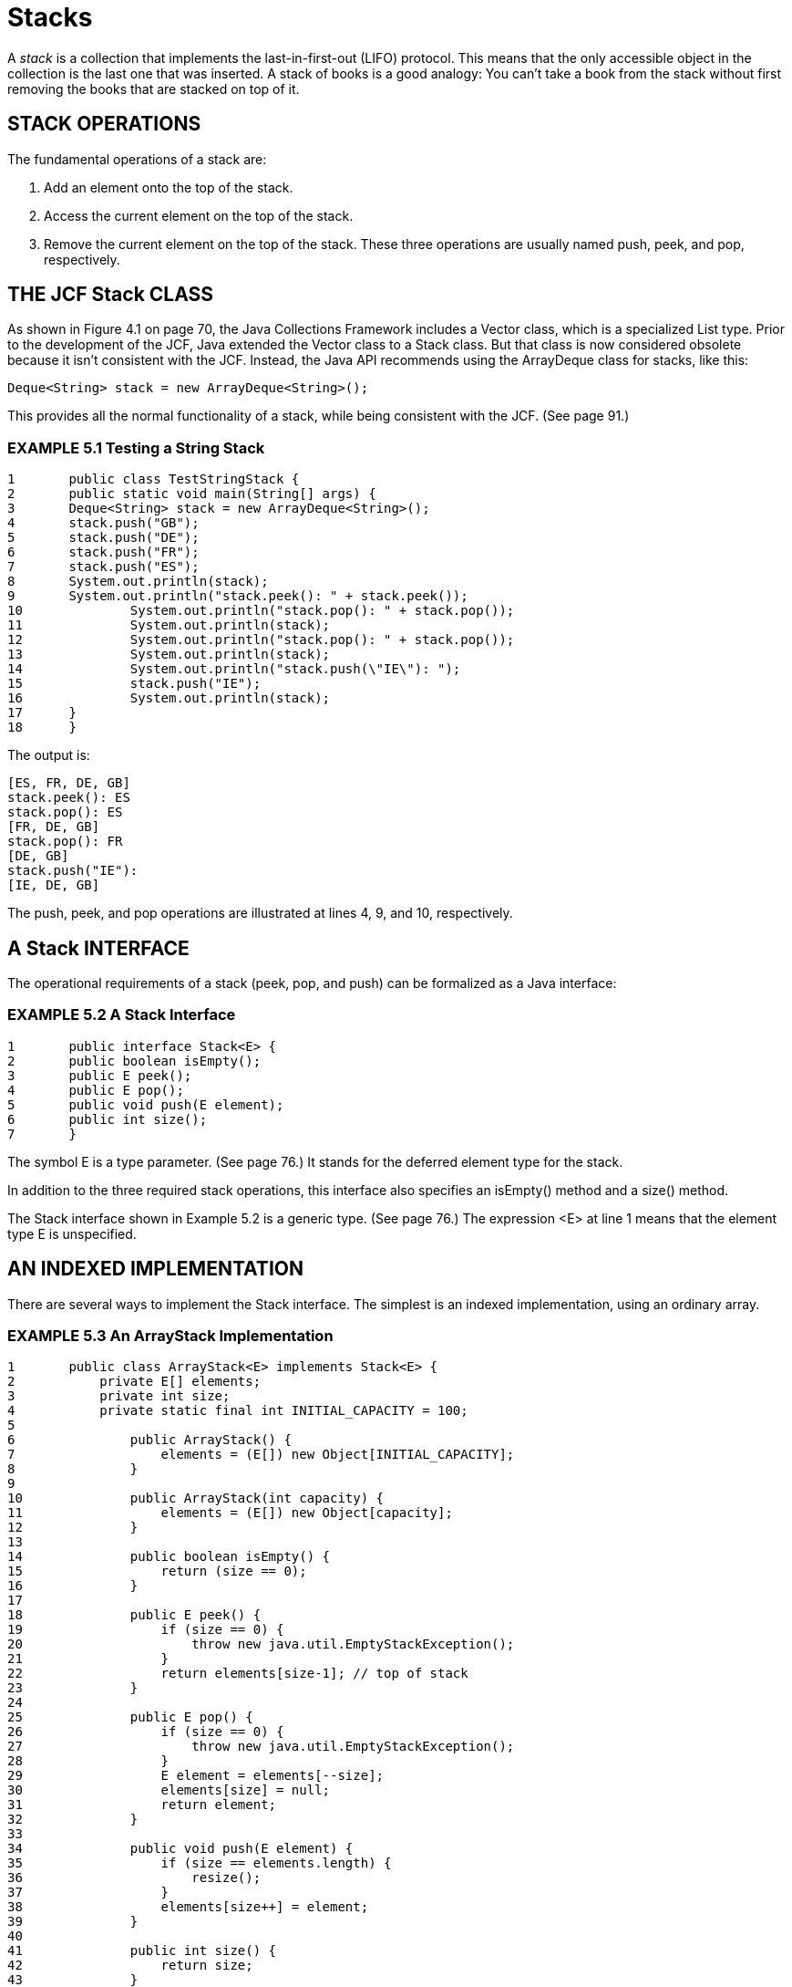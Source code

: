 = Stacks


A _stack_ is a collection that implements the last-in-first-out (LIFO) protocol. This means that the only accessible object in the collection is the last one that was inserted. A stack of books is a good analogy: You can’t take a book from the stack without first removing the books that are stacked on top of it.

== STACK OPERATIONS

The fundamental operations of a stack are:

 . Add an element onto the top of the stack.
 . Access the current element on the top of the stack.
 . Remove the current element on the top of the stack. These three operations are usually named push, peek, and pop, respectively.

== THE JCF Stack CLASS

As shown in Figure 4.1 on page 70, the Java Collections Framework includes a Vector class, which is a specialized List type. Prior to the development of the JCF, Java extended the Vector class to a Stack class. But that class is now considered obsolete because it isn’t consistent with the JCF. Instead, the Java API recommends using the ArrayDeque class for stacks, like this:

[source,java]
----
Deque<String> stack = new ArrayDeque<String>();
----
This provides all the normal functionality of a stack, while being consistent with the JCF. (See page 91.)

=== EXAMPLE 5.1 Testing a String Stack

[source,java]
----
1	public class TestStringStack {
2	public static void main(String[] args) {
3	Deque<String> stack = new ArrayDeque<String>();
4	stack.push("GB");
5	stack.push("DE");
6	stack.push("FR");
7	stack.push("ES");
8	System.out.println(stack);
9	System.out.println("stack.peek(): " + stack.peek());
10		System.out.println("stack.pop(): " + stack.pop());
11		System.out.println(stack);
12		System.out.println("stack.pop(): " + stack.pop());
13		System.out.println(stack);
14		System.out.println("stack.push(\"IE\"): ");
15		stack.push("IE");
16		System.out.println(stack);
17	}
18	}
----

The output is:

[source,console]
----
[ES, FR, DE, GB]
stack.peek(): ES
stack.pop(): ES
[FR, DE, GB]
stack.pop(): FR
[DE, GB]
stack.push("IE"):
[IE, DE, GB]
----
The push, peek, and pop operations are illustrated at lines 4, 9, and 10, respectively.

== A Stack INTERFACE

The operational requirements of a stack (peek, pop, and push) can be formalized as a Java interface:

=== EXAMPLE 5.2 A Stack Interface

[source,java]
----
1	public interface Stack<E> {
2	public boolean isEmpty();
3	public E peek();
4	public E pop();
5	public void push(E element);
6	public int size();
7	}
----

The symbol E is a type parameter. (See page 76.) It stands for the deferred element type for the stack.

In addition to the three required stack operations, this interface also specifies an isEmpty() method and a size() method.

The Stack interface shown in Example 5.2 is a generic type. (See page 76.) The expression <E> at line 1 means that the element type E is unspecified.

== AN INDEXED IMPLEMENTATION

There are several ways to implement the Stack interface. The simplest is an indexed implementation, using an ordinary array.

=== EXAMPLE 5.3 An ArrayStack Implementation

[source,java]
----
1	public class ArrayStack<E> implements Stack<E> {
2	    private E[] elements;
3	    private int size;
4	    private static final int INITIAL_CAPACITY = 100;
5
6		public ArrayStack() {
7		    elements = (E[]) new Object[INITIAL_CAPACITY];
8		}
9
10		public ArrayStack(int capacity) {
11		    elements = (E[]) new Object[capacity];
12		}
13
14		public boolean isEmpty() {
15		    return (size == 0);
16		}
17
18		public E peek() {
19		    if (size == 0) {
20		        throw new java.util.EmptyStackException();
21		    }
22		    return elements[size-1]; // top of stack
23		}
24
25		public E pop() {
26		    if (size == 0) {
27		        throw new java.util.EmptyStackException();
28		    }
29		    E element = elements[--size];
30		    elements[size] = null;
31		    return element;
32		}
33
34		public void push(E element) {
35		    if (size == elements.length) {
36		        resize();
37		    }
38		    elements[size++] = element;
39		}
40
41		public int size() {
42		    return size;
43		}
44
45		private void resize() {
46		    assert size == elements.length;
47		    Object[] a = new Object[2*size];
48		    System.arraycopy(elements, 0, a, 0, size);
49		    elements = (E[])a;
50		}
51	}
----

Since this class is implementing the generic type Stack<E>, it too is a generic type. Thus, the type parameter E is used wherever the element type has to be specified. For example, at line 29, the local variable element is declared to have type E.

This ArrayStack implementation uses a “backing array” elements[] to store the stack’s elements. It is declared at line 2 to have type E[], that is, an array of elements of type E. The other class field is the integer size, which keeps a count of the number of elements in the stack.

The class defines the static constant INITIAL_CAPACITY at line 4 to be the number 100. This is used only to specify the initial size of the backing array at line 7. The choice of 100 is arbitrary; any reasonably small positive integer would suffice.

Two constructors are defined: the default (no-argument) constructor at line 6 and the one-argument constructor at line 10. Both merely allocate the backing array, using either the default INITIAL_CAPACITY (line 7) or a user-specified capacity (line 11).
Notice how arrays are allocated in a generic collection:

[source,java]
----
7	elements = (E[]) new Object[INITIAL_CAPACITY];
----
Since generic arrays are not supported in Java, this simpler approach

[source,java]
----
elements = new E[INITIAL_CAPACITY];	// ERROR!
----

will not compile. Instead, we have to allocate the backing array as an array of Object elements, and then cast that array with (E[]) in order to assign it to the elements field, which has type E[]. This subterfuge may generate a compiler warning, which can be ignored.

The implementations of the five methods required by the Stack interface are pretty straightforward. The size() method at line 41 is an accessor method that simply returns the value of the size field. The isEmpty() method at line 14 returns true or false according to whether or not the value of size is 0.

The peek() method at line 18 throws an exception if the stack is empty. Otherwise, it returns the top element on the stack: elements[size-1].

The pop() method at line 25 is almost the same as the peek() method. But before returning the top element, it must remove it by decrementing the size field at line 29 and replacing the top element with null at line 30. This last step is done so that no references will be left to an inaccessible object.

The push() method at line 34 is essentially the reverse of the pop() method. At line 38, the element is added to the array at the next available position, at elements[size], and then the size counter is post- decremented.

If the array is full, then the size counter will equal elements.length. If that condition holds when push() is called, the array is doubled by a call to the private resize() method at line 36. This creates the temporary array a[] at line 47, copies all the elements into it at line 48, and then assigns the elements field to it at line 49.

Note the use of the assert statement at line 46. If the condition size == elements.length does not hold at that point, the program will abort with an error message, just like an uncaught exception. Of course, that should never happen, because the resize() method is private, and the only place where it is called within this class is at line 36, inside the if block for that same condition. The purpose of including the assert statement here is merely “insurance,” to guard against possible future modifications of the class that might inadvertently involve the resize() method when that condition is not true.

The ArrayStack class implemented in Example 5.3 can be tested the same way the Stack class is tested in Example 5.1 on page 103. The push(), peek(), and pop() calls should work the same way. The println() calls cannot be executed for the ArrayStack class because it has no toString() method. But that’s proper, because a stack really should not allow access to any of its elements other than the one on top.

== A LINKED IMPLEMENTATION

The main alternative to an indexed implementation is a linked implementation, using a linked list. (See Chapter 3.)

=== EXAMPLE 5.4 A LinkedStack Implementation

[source,java]
----
1	public class LinkedStack<E> implements Stack<E> {
2	    private Node<E> head = new Node<E>(); // dummy node
3	    private int size;
4
5	    public boolean isEmpty() {
6	        return (size == 0);
7	    }
8
9	    public E peek() {
10	        if (size == 0) {
11	            throw new java.util.EmptyStackException();
12	        }
13	        return head.prev.element; // top of stack
14	    }
15
16	    public E pop() {
17	        if (size == 0) {
18	            throw new java.util.EmptyStackException();
19	        }
20	        E element = head.prev.element;
21	        head.prev = head.prev.prev;
22	        head.prev.next = head;
23	        --size;
24	        return element;
25	    }
26
27	    public void push(E element) {
28	        head.prev = head.prev.next = new Node<E>(element, head.prev, head);
29	        ++size;
30	    }
31
32	    public int size() {
33	        return size;
34	    }
35
36	    private static class Node<E> {
37	        E element;
38	        Node<E> prev;
39	        Node<E> next;
40
41	        Node() {
42	            this.prev = this.next = this;
43	        }
44
45	        Node(E element, Node<E> prev, Node<E> next) {
46	            this.element = element;
47	            this.prev = prev;
48	            this.next = next;
49	        }
50	    }
51	}
----

This class implements a doubly linked list, using the private inner Node class defined at lines 36–50. Each node contains an element field and two link fields: one pointed to the previous node in the list and one pointing to the next node. The constructor defined at line 41 constructs a dummy node with null element and with both links pointing to the node itself. The three-argument constructor defined at line 45 allows all three fields to be initialized.

The LinkedStack class defines two fields at lines 2–3: its head node link and its size counter. Note that this implements the empty stack as a single dummy node with its prev and next links pointing to the node itself. The advantage of self-pointers is that we avoid null pointers, obviating special cases in the push() and pop() methods.

When the stack is not empty, the top element will always be in the node referenced by the head.prev link. Thus, both peek() and pop() return head.prev.element.

To remove the top element, pop() deletes the node that contains it. This requires resetting two pointers, which is done at lines 21-22:

[source,java]
----
21	head.prev = head.prev.prev;
22	head.prev.prev.next = head;
----

The push() method constructs a new node containing the specified element at line 28, and then it resets both the head.prev.next and the head.prev links to point to it. Note that the chained assignment works from right to left, first assigning the new node reference to head.prev.next and then to head.prev. That order of operations is critical because the existing head.prev.next node is not accessible after head.prev is changed.

== ABSTRACTING THE COMMON CODE

The ArrayStack and LinkedStack implementations of the Stack interface are quite different. Nevertheless, they do have some identical code. The size() method and the isEmpty() method are the same. Their implementation does not depend upon whether the backing structure is indexed or linked.

When parts of an implementation are independent of the underlying data structure, it is advantageous to implement those parts separately in an abstract class.

=== EXAMPLE 5.5 An AbstractStack Class

[source,java]
----
1	public abstract class AbstractStack<E> implements Stack<E> {
2	    protected int size;
3
4	    public boolean isEmpty() {
5	        return (size == 0);
6	    }
7
8	    abstract public E peek();
9
10	    abstract public E pop();
11
12	    abstract public void push(E element);
13
14	    public int size() {
15	        return size;
16	    }
17	}
----

The three methods that depend upon the implementation’s backing structure are declared abstract (lines 8, 10, and 12). This of course requires the class itself to be declared abstract.

Notice at line 2 that the size field is declared protected instead of private so that it can be accessed by the extending concrete classes.

With the AbstractStack class implemented as shown in Example 5.5, we can now simplify the two concrete implementations from Example 5.3 on page 104 and Example 5.4 on page 106. We need only add the expression extends AbstractStack<E> to each class header, and then we can remove their isEmpty() and size() methods and their declaration of the size field. This of course is the strategy used by the JCF. (See Figure 4.1 on page 70.)

== APPLICATION: AN RPN CALCULATOR

Although the stack data structure is one of the simplest, it is essential in certain important applications. Some of these are illustrated in the following examples.

An arithmetic expression is said to be in _postfix_ notation (also called reverse _Polish notation_, or RPN) if each operator is placed after its operands. For example, the postfix expression for 3\*(4 + 5) is 3 4 5 + *. [The expression 3*(4 + 5) is called an _infix expression_.] Postfix expressions are easier to process by machine than are infix expressions. Calculators that process postfix expressions are called _RPN calculators_.

=== EXAMPLE 5.6 An RPN Calculator

This program parses postfix expressions, performing the indicated arithmetic. It uses a stack to accumulate the operands.

[source,java]
----
1	public class Calculator {
2	    public static void main(String[] args) {
3	        Deque<String> stack = new ArrayDeque<String>();
4	        Scanner in = new Scanner(System.in);
5	        while (true) {
6	            String input = in.nextLine();
7	            char ch = input.charAt(0);
8	            if (ch == '+' || ch == '-' || ch == '*' || ch == '/') {
9	                double y = Double.parseDouble(stack.pop());
10	                double x = Double.parseDouble(stack.pop());
11	                double z = 0;
12	                switch	(ch)	{
13	                    case	'+':	z = x +	y; break;
14	                    case	'-':	z = x -	y; break;
15	                    case	'*':	z = x *	y; break;
16	                    case	'/':	z = x /	y;
17	                }
18	                System.out.printf("\t%.2f %c %.2f = %.2f%n", x, ch, y, z);
19	                stack.push(new Double(z).toString());
20	            } else if (ch == 'q' || ch == 'Q') {
21	                return;
22	            } else {
23	                stack.push(input);
24	            }
25	        }
26	    }
27	}
----

Here is one run:

[source,console]
----
3
4
5
+
4.00 + 5.00 = 9.00
*
3.00 * 9.00 = 27.00
10
/
27.00 / 10.00 = 2.70
1 –
2.70 – 1.00 = 1.70
Q
----


At line 3, the program instantiates a stack of strings, like the one in Example 5.1 on page 103. Then it goes into an infinite while loop at line 5, interactively reading a string on each iteration at line 6.

If the user inputs anything other than +, -, *, /, q, or Q, the program assumes it is a number and pushes it onto the stack at line 23. If it is one of the four arithmetic operations, then the top two numbers are popped off the stack at lines 9–10 and the operation is applied to them. The result is printed at line 18 and then pushed onto the stack at line 19.

The program ends when the user enters q or Q (for “quit”).

Human readers tend to prefer infix to postfix notation for arithmetic expressions. The following example converts a given infix expression to postfix.

=== EXAMPLE 5.7 Converting Infix to Postfix

[source,java]
----
1	public class TestScanner {
2	    public static void main(String[] args) {
3	        Deque<String> stack = new ArrayDeque<String>();
4	        String line = new Scanner(System.in).nextLine();
5	        System.out.println(line);
6	        Scanner scanner = new Scanner(line);
7	        while (scanner.hasNext()) {
8	            if (scanner.hasNextInt()) {
9	                System.out.print(scanner.nextInt() + " ");
10	            } else {
11	                String str = scanner. next();
12	                if ("+-*/".indexOf(str) >= 0) {
13	                    stack.push(str);
14	                } else if (str.equals(")")) {
15	                    System.out.print(stack.pop() + " ");
16	                }
17	            }
18	        }
19	        while (!stack.isEmpty()) {
20	            System.out.print(stack.pop() + " ");
21	        }
22	        System.out.println();
23	    }
24	}
----

The output is:

[source,java]
----
( 80 - 30 ) * ( 40 + 50 / 10 )
80 30 - 40 50 10 / + *
----

The output shows that the program parsed the infix expression ( 80 - 30 )*( 40 + 50 / 10 ) to generate its postfix equivalent 80 30 - 40 50 10 / + *.

The program uses a stack, declared at line 3, and a scanner, declared at line 6. The scanner extracts integer and string tokens from the input line. If the token is an integer, it is printed immediately, at line 9. If it is one of the four strings "+", "-", "*", or "/", it is pushed onto the stack at line 13. If it is the strings ")", then the top element of the stack is popped off and printed at line 15. After the input line has been completely parsed, the remaining elements are popped from the stack and printed at lines 19-21.

== Review Questions

1. Why are stacks called LIFO structures?
2. Would it make sense to call a stack
a. a LILO structure?
b. a FILO structure?
3. What is
a. xprefix notation?
b. infix notation?
c. postfix notation?
4. Determine whether each of the following is true about postfix expressions:
a. x y + z + = x y z + +
b. x y + z - = x y z - +
c. x y - z + = x y z + -
d. x y - z - = x y z - -

== Problems

1. Trace the following code, showing the contents of the stack after each invocation:
+
[source,java]
----
Stack stack = new Stack();
stack.push(new Character('A'));
stack.push(new Character('B'));
stack.push(new Character('C'));
stack.pop();
stack.pop();
stack.push(new Character('D'));
stack.push(new Character('E'));
stack.push(new Character('F'));
stack.pop();
stack.push(new Character('G'));
stack.pop();
stack.pop();
stack.pop();
----
2. Translate each of the following prefix expressions into infix:
a. - / + * a b c d e
b. / - a b * c + d e
c. / a + b * c - d e
3. Translate the prefix expressions in Problem 5.2 into postfix.
4. Translate each of the following infix expressions into prefix:
a. ( a + b ) - ( c / ( d + e ) )
b. a / ( ( b / c ) * ( d - e ) )
c. ( a / ( b / c ) ) * ( d - e )
5. Translate the infix expressions in Problem 5.4 into postfix.
6. Translate each of the following postfix expressions into prefix:
a. a b + c d - / e +
b. a b c + d e - * -
c. a b c d e / / / /
7. Translate the postfix expressions in Problem 5.6 into infix.
8. Write this client method using only the push(), peek(), pop(), and isEmpty() methods:
+
[source,java]
----
public static <E> Deque<E> reversed(Deque<E> stack)
// returns a new stack that contains the same elements as the given
// stack, but in reversed order
----
9. Write this client method using only the push(), peek(), pop(), and isEmpty() methods:
+
[source,java]
----
public static <E> Deque<E> reversed(Deque<E> stack)
// returns a new stack that contains the same elements as the given
// stack, but in reversed order, and leaves the given stack in its
// original state
----
10. Write this client method using only the push(), peek(), pop(), and isEmpty() methods:
+
[source,java]
----
public static <E> void reverse(Deque<E> stack)
// reverses the contents of the specified stack
----
11. Write this client method using only the push(), peek(), pop(), and isEmpty() methods:
+
[source,java]
----
public static <E> E penultimate(Deque<E> stack)
// returns the second from the top element of the specified stack
----
12. Write this client method using only the push(), peek(), pop(), and isEmpty() methods:
+
[source,java]
----
public static <E> E popPenultimate(Deque<E> stack)
// removes and returns the second element of the specified stack
----
13. Write this client method using only the push(), peek(), pop(), and isEmpty() methods:
+
[source,java]
----
public static <E> E bottom(Deque<E> stack)
// returns the bottom element of the specified stack
----
14. Write this client method using only the push(), peek(), pop(), and isEmpty() methods:
+
[source,java]
----
public static <E> E popBottom(Deque<E> stack)
// removes and returns the bottom element of the specified stack
----
15. Add this member method to the ArrayStack class shown in Example 5.3 on page 104:
+
[source,java]
----
public void reverse()
// reverses the contents of this stack
----
16. Add this member method to the LinkedStack class shown in Example 5.4 on page 106:
+
[source,java]
----
public void reverse()
// reverses the contents of this stack
----
17. Add this member method to the ArrayStack class shown in Example 5.3 on page 104:
+
[source,java]
----
public E penultimate()
// returns the second from the top element of this stack
----
18. Add this member method to the LinkedStack class shown in Example 5.4 on page 106:
+
[source,java]
----
public E penultimate()
// returns the second from the top element of this stack
----
19. Add this member method to the ArrayStack class shown in Example 5.3 on page 104:
+
[source,java]
----
public E popPenultimate()
// removes and returns the second element of this stack
----
20. Add this member method to the LinkedStack class shown in Example 5.4 on page 106:
+
[source,java]
----
public E popPenultimate()
// removes and returns the second element of this stack
----
21. Add this member method to the ArrayStack class shown in Example 5.3 on page 104:
+
[source,java]
----
public E bottom()
// returns the bottom element of this stack
----
22. Add this member method to the LinkedStack class shown in Example 5.4 on page 106:
+
[source,java]
----
public E bottom()
// returns the bottom element of this stack
----
23. Add this member method to the ArrayStack class shown in Example 5.3 on page 104:
+
[source,java]
----
public E popBottom()
// removes and returns the bottom element of this stack
----
24. Add this member method to the LinkedStack class shown in Example 5.4 on page 106:
+
[source,java]
----
public E popBottom()
// removes and returns the bottom element of this stack
----
